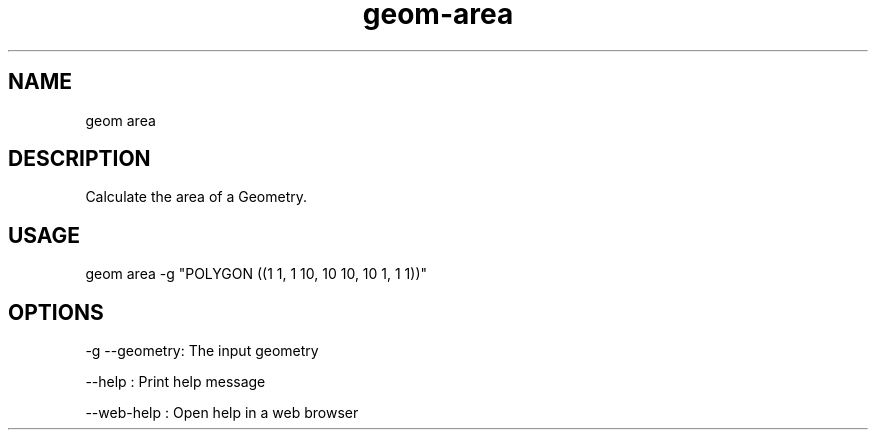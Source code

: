.TH "geom-area" "1" "4 May 2012" "version 0.1"
.SH NAME
geom area
.SH DESCRIPTION
Calculate the area of a Geometry.
.SH USAGE
geom area -g "POLYGON ((1 1, 1 10, 10 10, 10 1, 1 1))"
.SH OPTIONS
-g --geometry: The input geometry
.PP
--help : Print help message
.PP
--web-help : Open help in a web browser
.PP
